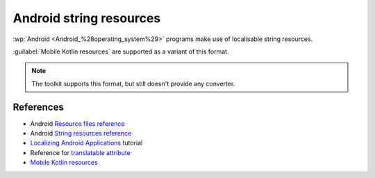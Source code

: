 .. _android:

Android string resources
************************

:wp:`Android <Android_%28operating_system%29>` programs make use of localisable
string resources.

:guilabel:`Mobile Kotlin resources` are supported as a variant of this format.

.. note:: The toolkit supports this format, but still doesn't provide any
   converter.


.. _android#references:

References
==========

* Android `Resource files reference
  <http://developer.android.com/guide/topics/resources/resources-i18n.html>`_
* Android `String resources reference
  <http://developer.android.com/guide/topics/resources/available-resources.html#stringresources>`_
* `Localizing Android Applications <http://www.linux-mag.com/id/7794>`_ tutorial
* Reference for `translatable attribute
  <http://tools.android.com/recent/non-translatablestrings>`_
* `Mobile Kotlin resources <https://github.com/icerockdev/moko-resources>`_
